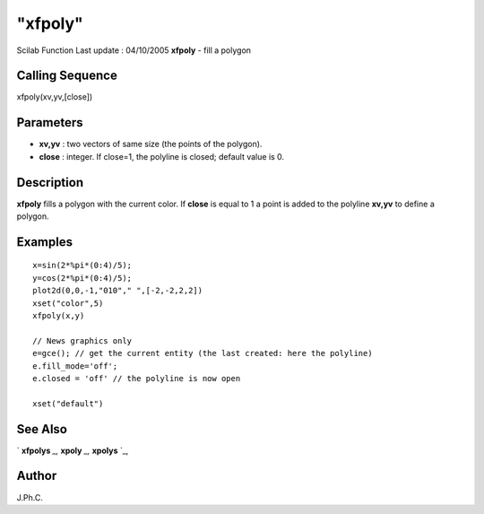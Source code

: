 ====
"xfpoly"
====

Scilab Function Last update : 04/10/2005
**xfpoly** - fill a polygon



Calling Sequence
~~~~~~~~~~~~~~~~

xfpoly(xv,yv,[close])




Parameters
~~~~~~~~~~


+ **xv,yv** : two vectors of same size (the points of the polygon).
+ **close** : integer. If close=1, the polyline is closed; default
  value is 0.




Description
~~~~~~~~~~~

**xfpoly** fills a polygon with the current color. If **close** is
equal to 1 a point is added to the polyline **xv,yv** to define a
polygon.



Examples
~~~~~~~~


::

    
    
    x=sin(2*%pi*(0:4)/5);
    y=cos(2*%pi*(0:4)/5);
    plot2d(0,0,-1,"010"," ",[-2,-2,2,2])
    xset("color",5)
    xfpoly(x,y)
    
    // News graphics only
    e=gce(); // get the current entity (the last created: here the polyline)
    e.fill_mode='off';
    e.closed = 'off' // the polyline is now open
      
    xset("default")
     
      




See Also
~~~~~~~~

` **xfpolys** `_,` **xpoly** `_,` **xpolys** `_,



Author
~~~~~~

J.Ph.C.

.. _
      : ://./graphics/xpoly.htm
.. _
      : ://./graphics/xpolys.htm
.. _
      : ://./graphics/xfpolys.htm


